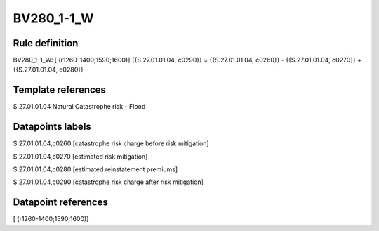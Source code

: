 ===========
BV280_1-1_W
===========

Rule definition
---------------

BV280_1-1_W: [ (r1260-1400;1590;1600)] {{S.27.01.01.04, c0290}} = {{S.27.01.01.04, c0260}} - {{S.27.01.01.04, c0270}} + {{S.27.01.01.04, c0280}}


Template references
-------------------

S.27.01.01.04 Natural Catastrophe risk - Flood


Datapoints labels
-----------------

S.27.01.01.04,c0260 [catastrophe risk charge before risk mitigation]

S.27.01.01.04,c0270 [estimated risk mitigation]

S.27.01.01.04,c0280 [estimated reinstatement premiums]

S.27.01.01.04,c0290 [catastrophe risk charge after risk mitigation]



Datapoint references
--------------------

[ (r1260-1400;1590;1600)]